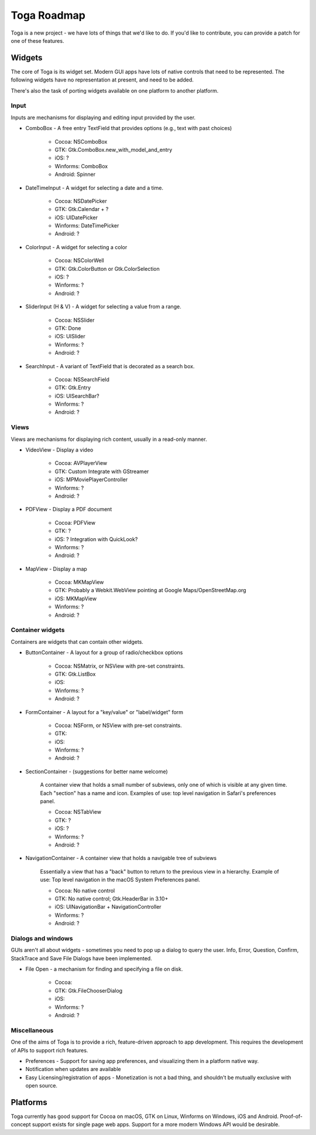 Toga Roadmap
============

Toga is a new project - we have lots of things that we'd like to do. If
you'd like to contribute, you can provide a patch for one of these features.

Widgets
-------

The core of Toga is its widget set. Modern GUI apps have lots of native
controls that need to be represented. The following widgets have no
representation at present, and need to be added.

There's also the task of porting widgets available on one platform to
another platform.

Input
~~~~~

Inputs are mechanisms for displaying and editing input provided by the user.

* ComboBox - A free entry TextField that provides options (e.g., text with past choices)

    - Cocoa: NSComboBox
    - GTK: Gtk.ComboBox.new_with_model_and_entry
    - iOS: ?
    - Winforms: ComboBox
    - Android: Spinner

* DateTimeInput - A widget for selecting a date and a time.

    - Cocoa: NSDatePicker
    - GTK: Gtk.Calendar + ?
    - iOS: UIDatePicker
    - Winforms: DateTimePicker
    - Android: ?

* ColorInput - A widget for selecting a color

    - Cocoa: NSColorWell
    - GTK: Gtk.ColorButton or Gtk.ColorSelection
    - iOS: ?
    - Winforms: ?
    - Android: ?

* SliderInput (H & V) - A widget for selecting a value from a range.

    - Cocoa: NSSlider
    - GTK: Done
    - iOS: UISlider
    - Winforms: ?
    - Android: ?

* SearchInput - A variant of TextField that is decorated as a search box.

    - Cocoa: NSSearchField
    - GTK: Gtk.Entry
    - iOS: UISearchBar?
    - Winforms: ?
    - Android: ?

Views
~~~~~

Views are mechanisms for displaying rich content,
usually in a read-only manner.

* VideoView - Display a video

    - Cocoa: AVPlayerView
    - GTK: Custom Integrate with GStreamer
    - iOS: MPMoviePlayerController
    - Winforms: ?
    - Android: ?

* PDFView - Display a PDF document

    - Cocoa: PDFView
    - GTK: ?
    - iOS: ? Integration with QuickLook?
    - Winforms: ?
    - Android: ?

* MapView - Display a map

    - Cocoa: MKMapView
    - GTK: Probably a Webkit.WebView pointing at Google Maps/OpenStreetMap.org
    - iOS: MKMapView
    - Winforms: ?
    - Android: ?


Container widgets
~~~~~~~~~~~~~~~~~

Containers are widgets that can contain other widgets.

* ButtonContainer - A layout for a group of radio/checkbox options

    - Cocoa: NSMatrix, or NSView with pre-set constraints.
    - GTK: Gtk.ListBox
    - iOS:
    - Winforms: ?
    - Android: ?

* FormContainer - A layout for a "key/value" or "label/widget" form

    - Cocoa: NSForm, or NSView with pre-set constraints.
    - GTK:
    - iOS:
    - Winforms: ?
    - Android: ?

* SectionContainer - (suggestions for better name welcome)

    A container view that holds a small number of subviews,
    only one of which is visible at any given time.
    Each "section" has a name and icon.
    Examples of use: top level navigation in Safari's preferences panel.

    - Cocoa: NSTabView
    - GTK: ?
    - iOS: ?
    - Winforms: ?
    - Android: ?

* NavigationContainer - A container view that holds a navigable tree of subviews

    Essentially a view that has a "back" button to return to the previous view
    in a hierarchy. Example of use: Top level navigation in the macOS System
    Preferences panel.

    - Cocoa: No native control
    - GTK: No native control; Gtk.HeaderBar in 3.10+
    - iOS: UINavigationBar + NavigationController
    - Winforms: ?
    - Android: ?

Dialogs and windows
~~~~~~~~~~~~~~~~~~~

GUIs aren't all about widgets - sometimes you need to pop up a dialog to query
the user. Info, Error, Question, Confirm, StackTrace and Save File Dialogs have been
implemented.

* File Open - a mechanism for finding and specifying a file on disk.

    - Cocoa:
    - GTK: Gtk.FileChooserDialog
    - iOS:
    - Winforms: ?
    - Android: ?

Miscellaneous
~~~~~~~~~~~~~

One of the aims of Toga is to provide a rich, feature-driven approach to
app development. This requires the development of APIs to support rich
features.

* Preferences - Support for saving app preferences, and visualizing them in a
  platform native way.

* Notification when updates are available

* Easy Licensing/registration of apps - Monetization is not a bad thing, and
  shouldn't be mutually exclusive with open source.

Platforms
---------

Toga currently has good support for Cocoa on macOS, GTK on Linux, Winforms on
Windows, iOS and Android. Proof-of-concept support exists for single page web
apps. Support for a more modern Windows API would be desirable.
